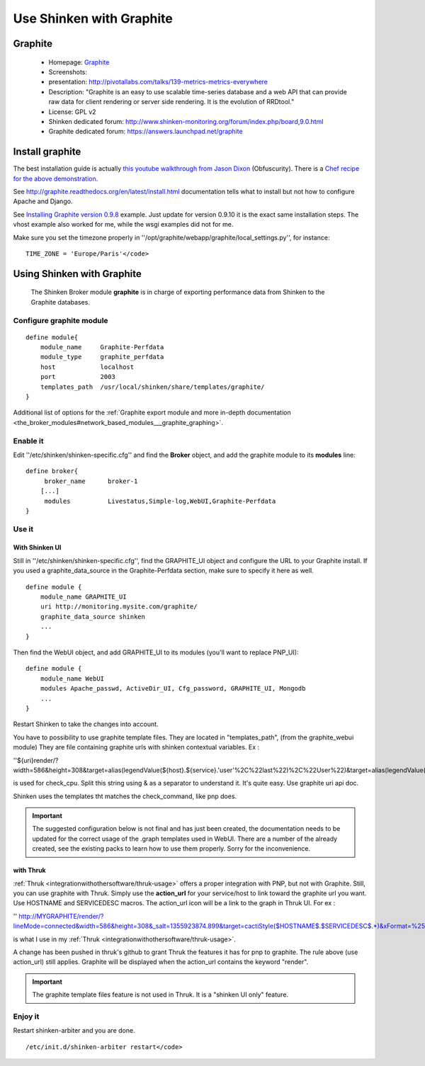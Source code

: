 .. _integrationwithothersoftware/graphite:

=========================
Use Shinken with Graphite
=========================


Graphite 
=========

  * Homepage: `Graphite`_
  * Screenshots: 
  * presentation: http://pivotallabs.com/talks/139-metrics-metrics-everywhere
  * Description: "Graphite is an easy to use scalable time-series database and a web API that can provide raw data for client rendering or server side rendering. It is the evolution of RRDtool."
  * License: GPL v2

  * Shinken dedicated forum: http://www.shinken-monitoring.org/forum/index.php/board,9.0.html
  * Graphite dedicated forum: https://answers.launchpad.net/graphite


Install graphite 
=================

The best installation guide is actually `this youtube walkthrough from Jason Dixon`_ (Obfuscurity). There is a `Chef recipe for the above demonstration`_.

See http://graphite.readthedocs.org/en/latest/install.html documentation tells what to install but not how to configure Apache and Django.

See `Installing Graphite version 0.9.8`_ example. Just update for version 0.9.10 it is the exact same installation steps. The vhost example also worked for me, while the wsgi examples did not for me. 

Make sure you set the timezone properly in ''/opt/graphite/webapp/graphite/local_settings.py'', for instance:
  
::

  TIME_ZONE = 'Europe/Paris'</code>


Using Shinken with Graphite 
============================

  
  The Shinken Broker module **graphite** is in charge of exporting performance data from Shinken to the Graphite databases.


Configure graphite module 
--------------------------

  
::

  define module{
      module_name     Graphite-Perfdata
      module_type     graphite_perfdata
      host            localhost
      port            2003
      templates_path  /usr/local/shinken/share/templates/graphite/
  }

Additional list of options for the :ref:`Graphite export module and more in-depth documentation <the_broker_modules#network_based_modules___graphite_graphing>`.


Enable it 
----------

Edit ''/etc/shinken/shinken-specific.cfg'' and find the **Broker** object, and add the graphite module to its **modules** line:

  
::

  define broker{
       broker_name      broker-1
      [...]
       modules          Livestatus,Simple-log,WebUI,Graphite-Perfdata
  }


Use it 
-------

With Shinken UI 
~~~~~~~~~~~~~~~~


Still in ''/etc/shinken/shinken-specific.cfg'', find the GRAPHITE_UI object and configure the URL to your Graphite install.
If you used a graphite_data_source in the Graphite-Perfdata section, make sure to specify it here as well.
  
::

  define module {
      module_name GRAPHITE_UI
      uri http://monitoring.mysite.com/graphite/
      graphite_data_source shinken
      ...
  }

Then find the WebUI object, and add GRAPHITE_UI to its modules (you'll want to replace PNP_UI):
  
::

  define module {
      module_name WebUI
      modules Apache_passwd, ActiveDir_UI, Cfg_password, GRAPHITE_UI, Mongodb
      ...
  }

Restart Shinken to take the changes into account.

You have to possibility to use graphite template files. They are located in "templates_path", (from the graphite_webui module)
They are file containing graphite urls with shinken contextual variables.
Ex : 

''${uri}render/?width=586&height=308&target=alias(legendValue(${host}.${service}.'user'%2C%22last%22)%2C%22User%22)&target=alias(legendValue(${host}.${service}.'sys'%2C%22last%22)%2C%22Sys%22)&target=alias(legendValue(${host}.${service}.'softirq'%2C%22last%22)%2C%22SoftIRQ%22)&target=alias(legendValue(${host}.${service}.'nice'%2C%22last%22)%2C%22Nice%22)&target=alias(legendValue(${host}.${service}.'irq'%2C%22last%22)%2C%22IRQ%22)&target=alias(legendValue(${host}.${service}.'iowait'%2C%22last%22)%2C%22I%2FO%20Wait%22)&target=alias(legendValue(${host}.${service}.'idle'%2C%22last%22)%2C%22Idle%22)&fgcolor=000000&bgcolor=FFFFFF)&areaMode=stacked&yMax=100''

is used for check_cpu. Split this string using & as a separator to understand it. It's quite easy. Use graphite uri api doc.

Shinken uses the templates tht matches the check_command, like pnp does.

.. important::  The suggested configuration below is not final and has just been created, the documentation needs to be updated for the correct usage of the .graph templates used in WebUI. There are a number of the already created, see the existing packs to learn how to use them properly. Sorry for the inconvenience.


with Thruk 
~~~~~~~~~~~

:ref:`Thruk <integrationwithothersoftware/thruk-usage>` offers a proper integration with PNP, but not with Graphite.
Still, you can use graphite with Thruk. Simply use the **action_url** for your service/host to link toward the graphite url you want. Use HOSTNAME and SERVICEDESC macros. 
The action_url icon will be a link to the graph in Thruk UI.
For ex : 

'' http://MYGRAPHITE/render/?lineMode=connected&width=586&height=308&_salt=1355923874.899&target=cactiStyle($HOSTNAME$.$SERVICEDESC$.*)&xFormat=%25H%3A%25M&tz=Europe/Paris&bgcolor=DDDDDD&fgcolor=111111&majorGridLineColor=black&minorGridLineColor=grey''

is what I use in my :ref:`Thruk <integrationwithothersoftware/thruk-usage>`.

A change has been pushed in thruk's github to grant Thruk the features it has for pnp to graphite. The rule above (use action_url) still applies. Graphite will be displayed when the action_url contains the keyword "render".

.. important::   The graphite template files feature is not used in Thruk. It is a "shinken UI only" feature.


Enjoy it 
---------

Restart shinken-arbiter and you are done.

::

  /etc/init.d/shinken-arbiter restart</code>

.. _Installing Graphite version 0.9.8: http://agiletesting.blogspot.ca/2011/04/installing-and-configuring-graphite.html
.. _Chef recipe for the above demonstration: https://github.com/manasg/chef-graphite
.. _Graphite: http://graphite.readthedocs.org/en/0.9.10/index.html
.. _this youtube walkthrough from Jason Dixon: http://www.youtube.com/watch?v=0-g--_Be2jc&feature=player_embedded
